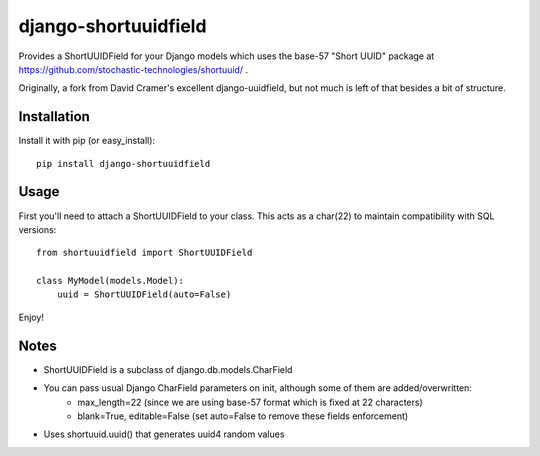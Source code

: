 django-shortuuidfield
----------------

Provides a ShortUUIDField for your Django models which uses the base-57 "Short UUID" package at https://github.com/stochastic-technologies/shortuuid/ .

Originally, a fork from David Cramer's excellent django-uuidfield, but not much is left of that besides a bit of structure.

Installation
============

Install it with pip (or easy_install)::

	pip install django-shortuuidfield

Usage
=====

First you'll need to attach a ShortUUIDField to your class. This acts as a char(22) to maintain compatibility with SQL versions::

	from shortuuidfield import ShortUUIDField
	
	class MyModel(models.Model):
	    uuid = ShortUUIDField(auto=False)

Enjoy!

Notes
=====

* ShortUUIDField is a subclass of django.db.models.CharField

* You can pass usual Django CharField parameters on init, although some of them are added/overwritten: 
    + max_length=22 (since we are using base-57 format which is fixed at 22 characters)
    + blank=True, editable=False (set auto=False to remove these fields enforcement)

* Uses shortuuid.uuid() that generates uuid4 random values
